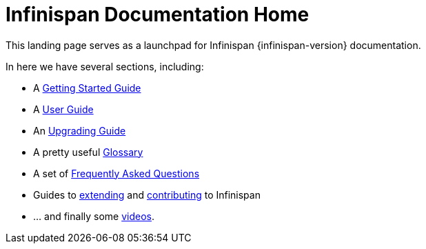 = Infinispan Documentation Home
This landing page serves as a launchpad for Infinispan {infinispan-version} documentation.

In here we have several sections, including:

 * A link:getting_started.html[Getting Started Guide]
 * A link:user_guide.html[User Guide]
 * An link:upgrading.htmml[Upgrading Guide]
 * A pretty useful link:glossary.html[Glossary]
 * A set of link:faqs.html[Frequently Asked Questions]
 * Guides to link:extending.html[extending] and link:contributing.html[contributing] to Infinispan
 * ... and finally some link:videos.html[videos].
